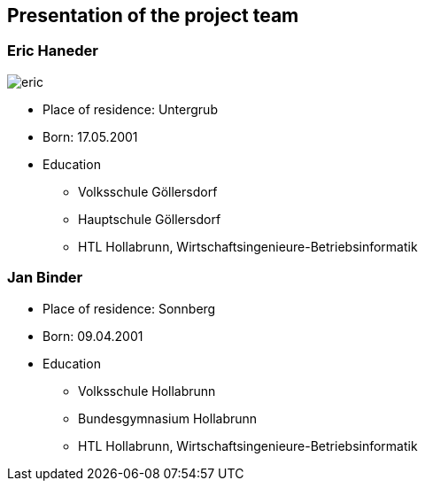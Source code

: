 == Presentation of the project team

=== Eric Haneder

image::../img/eric.jpg[] 

* Place of residence: Untergrub
* Born: 17.05.2001
* Education
** Volksschule Göllersdorf
** Hauptschule Göllersdorf
** HTL Hollabrunn, Wirtschaftsingenieure-Betriebsinformatik







=== Jan Binder

* Place of residence: Sonnberg
* Born: 09.04.2001
* Education
** Volksschule Hollabrunn
** Bundesgymnasium Hollabrunn
** HTL Hollabrunn, Wirtschaftsingenieure-Betriebsinformatik